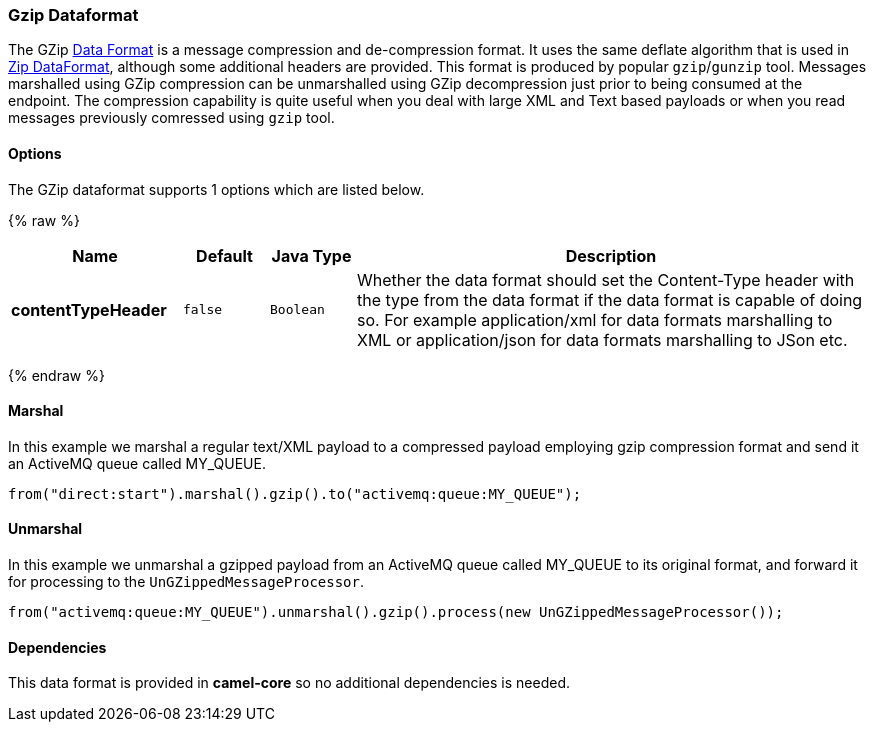 [[Gzip-Dataformat]]
Gzip Dataformat
~~~~~~~~~~~~~~~

The GZip link:data-format.html[Data Format] is a message compression and
de-compression format. It uses the same deflate algorithm that is used
in link:zip-dataformat.html[Zip DataFormat], although some additional
headers are provided. This format is produced by popular `gzip`/`gunzip`
tool. Messages marshalled using GZip compression can be unmarshalled
using GZip decompression just prior to being consumed at the endpoint.
The compression capability is quite useful when you deal with large XML
and Text based payloads or when you read messages previously comressed
using `gzip` tool.

[[GZipdataformat-Options]]
Options
^^^^^^^

// dataformat options: START
The GZip dataformat supports 1 options which are listed below.



{% raw %}
[width="100%",cols="2s,1m,1m,6",options="header"]
|=======================================================================
| Name | Default | Java Type | Description
| contentTypeHeader | false | Boolean | Whether the data format should set the Content-Type header with the type from the data format if the data format is capable of doing so. For example application/xml for data formats marshalling to XML or application/json for data formats marshalling to JSon etc.
|=======================================================================
{% endraw %}
// dataformat options: END

[[GZipdataformat-Marshal]]
Marshal
^^^^^^^

In this example we marshal a regular text/XML payload to a compressed
payload employing gzip compression format and send it an ActiveMQ queue
called MY_QUEUE.

[source,java]
--------------------------------------------------------------------
from("direct:start").marshal().gzip().to("activemq:queue:MY_QUEUE");
--------------------------------------------------------------------

[[GZipdataformat-Unmarshal]]
Unmarshal
^^^^^^^^^

In this example we unmarshal a gzipped payload from an ActiveMQ queue
called MY_QUEUE to its original format, and forward it for processing to
the `UnGZippedMessageProcessor`.

[source,java]
---------------------------------------------------------------------------------------------
from("activemq:queue:MY_QUEUE").unmarshal().gzip().process(new UnGZippedMessageProcessor()); 
---------------------------------------------------------------------------------------------

[[GZipdataformat-Dependencies]]
Dependencies
^^^^^^^^^^^^

This data format is provided in *camel-core* so no additional
dependencies is needed.
